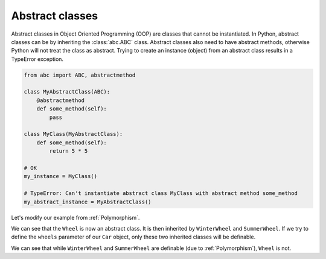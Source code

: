 ===================
Abstract classes
===================

Abstract classes in Object Oriented Programming (OOP) are classes that cannot be instantiated.
In Python, abstract classes can be by inheriting the :class:`abc.ABC` class. Abstract classes also need to have
abstract methods, otherwise Python will not treat the class as abstract. Trying to create an instance (object)
from an abstract class results in a TypeError exception.

.. code-block:: python

    from abc import ABC, abstractmethod

    class MyAbstractClass(ABC):
        @abstractmethod
        def some_method(self):
            pass

    class MyClass(MyAbstractClass):
        def some_method(self):
            return 5 * 5

    # OK
    my_instance = MyClass()

    # TypeError: Can't instantiate abstract class MyClass with abstract method some_method
    my_abstract_instance = MyAbstractClass()


Let's modify our example from :ref:`Polymorphism`.

.. code-block:: python
    :linenos:
    :emphasize-lines: 1, 8, 12

    from abc import ABC, abstractmethod

    import tkinter as tk
    import tkinter.ttk as ttk
    import tkclasswiz as wiz

    # An abstract class
    class Wheel(ABC):
        def __init__(self, diameter: float):
            self.diameter = diameter

        @abstractmethod
        def get_info(self) -> str:
            pass

    class WinterWheel(Wheel):
        def get_info(self) -> str:
            return "Wheel for winter."

    class SummerWheel(Wheel):
        def get_info(self) -> str:
            return "Wheel for summer."


    class Car:
        def __init__(self, name: str, speed: float, wheels: list[Wheel]):
            self.name = name
            self.speed = speed
            self.wheels = wheels

            if speed > 50_000:
                raise ValueError("Car can go up to 50 000 km / h")

            if len(wheels) != 4:
                raise ValueError("The car must have 4 wheels!")

    # Tkinter main window
    root = tk.Tk("Test")

    # Modified tkinter Combobox that will store actual objects instead of strings
    combo = wiz.ComboBoxObjects(root)
    combo.pack(fill=tk.X, padx=5)

    def make_car(old = None):
        """
        Function for opening a window either in new definition mode (old = None) or
        edit mode (old != None)
        """
        assert old is None or isinstance(old, wiz.ObjectInfo)

        window = wiz.ObjectEditWindow()  # The object definition window / wizard
        window.open_object_edit_frame(Car, combo, old_data=old)  # Open the actual frame

    def print_defined():
        data = combo.get()
        data = wiz.convert_to_objects(data)  # Convert any abstract ObjectInfo objects into actual Python objects
        print(f"Object: {data}; Type: {type(data)}",)  # Print the object and it's datatype


    # Main GUI structure
    ttk.Button(text="Define Car", command=make_car).pack()
    ttk.Button(text="Edit Car", command=lambda: make_car(combo.get())).pack()
    ttk.Button(text="Print defined", command=print_defined).pack()
    root.mainloop()


We can see that the ``Wheel`` is now an abstract class.
It is then inherited by ``WinterWheel`` and ``SummerWheel``.
If we try to define the ``wheels`` parameter of our ``Car`` object, only these two inherited classes
will be definable. 

.. image:: ./images/new_define_frame_list_abstractclass.png
    :width: 15cm

We can see that while ``WinterWheel`` and ``SummerWheel`` are definable (due to :ref:`Polymorphism`),
``Wheel`` is not.
